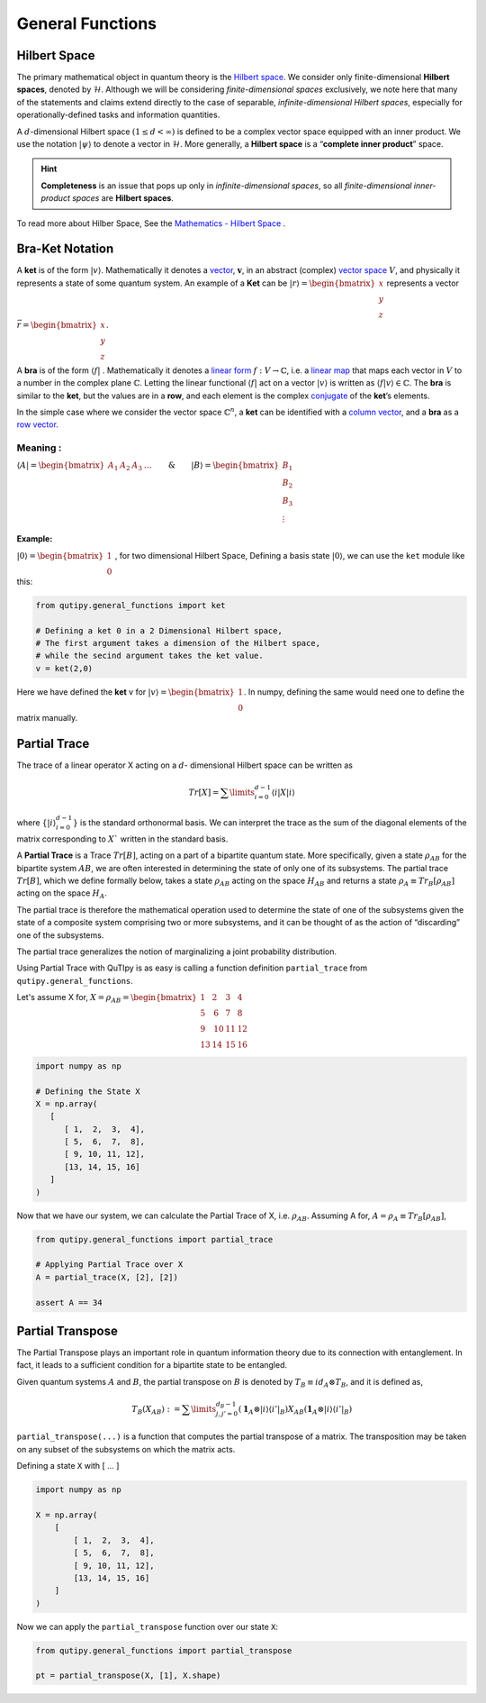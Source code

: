 .. QuTIpy documentation master file, created by
   sphinx-quickstart on Thu Jun  9 22:10:58 2022.
   You can adapt this file completely to your liking, but it should at least
   contain the root `toctree` directive.

.. _qutipy-doc-general-functions:

General Functions
=================


Hilbert Space
-------------

The primary mathematical object in quantum theory is the `Hilbert
space <https://en.wikipedia.org/wiki/Hilbert_space>`__. We consider only
finite-dimensional **Hilbert spaces**, denoted by :math:`\mathcal{H}`.
Although we will be considering *finite-dimensional spaces*
exclusively, we note here that many of the statements and claims extend
directly to the case of separable, *infinite-dimensional Hilbert
spaces*, especially for operationally-defined tasks and information
quantities.

A :math:`d`-dimensional Hilbert space :math:`(1 \le d < \infty)` is defined to
be a complex vector space equipped with an inner product. We use the notation
:math:`{\displaystyle |\psi\rangle}` to denote a vector in :math:`\mathcal{H}`.
More generally, a **Hilbert space** is a “**complete inner product**” space.

.. hint::
   **Completeness** is an issue that pops up only
   in *infinite-dimensional spaces*, so all *finite-dimensional
   inner-product spaces* are **Hilbert spaces**.

To read more about Hilber Space, See the `Mathematics - Hilbert Space <./mathematics.html#hilbert-space>`_ .

Bra-Ket Notation
----------------
A **ket** is of the form :math:`{\displaystyle |v\rangle }`. Mathematically it denotes a
`vector <https://en.wikipedia.org/wiki/Vector_space>`__, :math:`{\displaystyle {\boldsymbol {v}}}`,
in an abstract (complex) `vector space <https://en.wikipedia.org/wiki/Vector_space>`__ :math:`{\displaystyle V}`,
and physically it represents a state of some quantum system. An example of a **Ket** can
be :math:`{\displaystyle |r\rangle } = \begin{bmatrix} x \\ y\\ z\end{bmatrix}` represents
a vector :math:`{\displaystyle \vec{r} } =\begin{bmatrix} x \\ y\\ z\end{bmatrix}`.

A **bra** is of the form :math:`{\displaystyle \langle f|}` . Mathematically it denotes a
`linear form <https://en.wikipedia.org/wiki/Linear_form>`__ :math:`{\displaystyle f:V\to \mathbb {C} }`,
i.e. a `linear map <https://en.wikipedia.org/wiki/Linear_map>`__ that maps each vector
in :math:`{\displaystyle V}` to a number in the complex plane :math:`{\displaystyle \mathbb {C} }`.
Letting the linear functional :math:`{\displaystyle \langle f|}` act on a vector :math:`{\displaystyle |v\rangle }`
is written as :math:`{\displaystyle \langle f|v\rangle \in \mathbb {C} }`.
The **bra** is similar to the **ket**, but the values are in a **row**, and each element is the complex
`conjugate <https://en.wikipedia.org/wiki/Complex_conjugate>`__ of the **ket**\ ’s elements.

In the simple case where we consider the vector space :math:`{\displaystyle \mathbb {C} ^{n}}`,
a **ket** can be identified with a `column vector <https://en.wikipedia.org/wiki/Column_vector>`__,
and a **bra** as a `row vector <https://en.wikipedia.org/wiki/Row_vector>`__.

Meaning :
~~~~~~~~~


:math:`{\displaystyle \langle A| }=\begin{bmatrix}A_1&A_2&A_3&\dots\end{bmatrix} \qquad \& \qquad  {\displaystyle |B\rangle}=\begin{bmatrix}B_1\\B_2\\B_3\\\vdots\end{bmatrix}`

Example:
^^^^^^^^

:math:`{\displaystyle |0\rangle }=\begin{bmatrix}1\\0\end{bmatrix}` , for two dimensional Hilbert Space,
Defining a basis state :math:`{\displaystyle |0\rangle }`, we can use the ``ket`` module like this:

.. code:: python

   from qutipy.general_functions import ket

   # Defining a ket 0 in a 2 Dimensional Hilbert space,
   # The first argument takes a dimension of the Hilbert space,
   # while the secind argument takes the ket value.
   v = ket(2,0)

Here we have defined the **ket** v for :math:`{\displaystyle |v\rangle } = \begin{bmatrix} 1 \\ 0 \end{bmatrix}`.
In numpy, defining the same would need one to define the matrix manually.



Partial Trace
-------------

The trace of a linear operator X acting on a :math:`d`-
dimensional Hilbert space can be written as

.. math::
   Tr[X] = \sum\limits_{i=0}^{d-1} \langle i|X|i \rangle

where :math:`\{ |i\rangle_{i=0}^{d-1} \}` is the standard orthonormal basis. We can interpret the trace as
the sum of the diagonal elements of the matrix corresponding to :math:`X`` written in the
standard basis.

A **Partial Trace** is a Trace :math:`Tr[B]`, acting on a part of a bipartite quantum state. More
specifically, given a state :math:`\rho_{AB}` for the bipartite system :math:`AB`, we are often interested
in determining the state of only one of its subsystems. The partial trace :math:`Tr[B]`,
which we define formally below, takes a state :math:`\rho_{AB}` acting on the space :math:`H_{AB}`
and returns a state :math:`\rho_{A} \equiv Tr_B[\rho_{AB}]` acting on the space :math:`H_A`.

The partial trace is therefore the mathematical operation
used to determine the state of one of the subsystems given the state of a composite
system comprising two or more subsystems, and it can be thought of as the action
of “discarding” one of the subsystems.

The partial trace generalizes the notion of marginalizing a joint probability distribution.

Using Partial Trace with QuTIpy is as easy is calling a function definition ``partial_trace`` from ``qutipy.general_functions``.

Let's assume X for, :math:`X = \rho_{AB} = \begin{bmatrix} 1 & 2 & 3 & 4 \\ 5 & \textbf{6} & \textbf{7} & 8 \\ 9 & \textbf{10} & \textbf{11} & 12 \\ 13 & 14 & 15 & 16 \end{bmatrix}`

.. code-block:: python

   import numpy as np

   # Defining the State X
   X = np.array(
      [
         [ 1,  2,  3,  4],
         [ 5,  6,  7,  8],
         [ 9, 10, 11, 12],
         [13, 14, 15, 16]
      ]
   )

Now that we have our system, we can calculate the Partial Trace of X, i.e. :math:`\rho_{AB}`.
Assuming A for, :math:`A = \rho_A \equiv Tr_B[\rho_{AB}]`,

.. code-block:: python

   from qutipy.general_functions import partial_trace

   # Applying Partial Trace over X
   A = partial_trace(X, [2], [2])

   assert A == 34



Partial Transpose
-----------------

The Partial Transpose plays an important role in quantum information
theory due to its connection with entanglement. In fact, it leads to a
sufficient condition for a bipartite state to be entangled.

Given quantum systems :math:`A` and :math:`B`, the partial transpose
on :math:`B` is denoted by :math:`T_B\equiv id_A \otimes T_B`, and it is defined as,

.. math::

   T_B(X_{AB})  :=  \sum\limits^{d_B-1}_{j, j'=0}   (\mathbf{1}_A  \otimes
   |i\rangle \langle{i'}|_B)  X_{AB}  (\mathbf{1}_A  \otimes  |i\rangle \langle{i'}|_B)

``partial_transpose(...)`` is a function that computes the partial
transpose of a matrix. The transposition may be taken on any subset of
the subsystems on which the matrix acts.

Defining a state ``X`` with [ … ]

.. code:: python

   import numpy as np

   X = np.array(
       [
           [ 1,  2,  3,  4],
           [ 5,  6,  7,  8],
           [ 9, 10, 11, 12],
           [13, 14, 15, 16]
       ]
   )

Now we can apply the ``partial_transpose`` function over our state ``X``:

.. code:: python

   from qutipy.general_functions import partial_transpose

   pt = partial_transpose(X, [1], X.shape)
